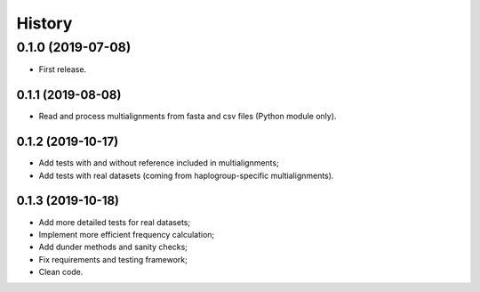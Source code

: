 =======
History
=======

0.1.0 (2019-07-08)
==================

* First release.

0.1.1 (2019-08-08)
------------------

* Read and process multialignments from fasta and csv files (Python module only).

0.1.2 (2019-10-17)
------------------

* Add tests with and without reference included in multialignments;
* Add tests with real datasets (coming from haplogroup-specific multialignments).

0.1.3 (2019-10-18)
------------------

* Add more detailed tests for real datasets;
* Implement more efficient frequency calculation;
* Add dunder methods and sanity checks;
* Fix requirements and testing framework;
* Clean code.

